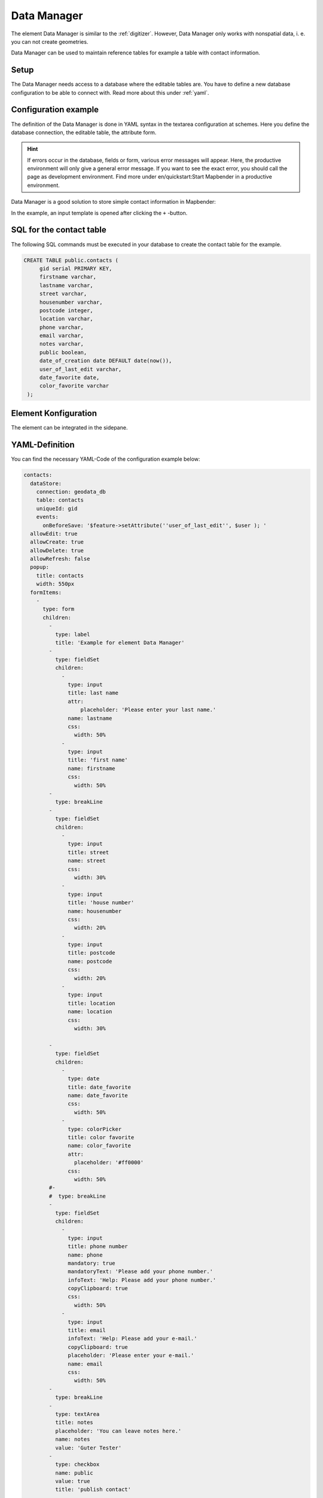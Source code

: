 .. _datamanager:

Data Manager
************

The element Data Manager is similar to the :ref:`digitizer`. 
However, Data Manager only works with nonspatial data, i. e. you can not create geometries.

Data Manager can be used to maintain reference tables for example a table with contact information.

Setup
-----

The Data Manager needs access to a database where the editable tables are. You have to define a new database configuration to be able to connect with. 
Read more about this under :ref:`yaml`.


Configuration example
---------------------

The definition of the Data Manager is done in YAML syntax in the textarea configuration at schemes. Here you define the database connection, the editable table, the attribute form.

.. hint:: If errors occur in the database, fields or form, various error messages will appear. Here, the productive environment will only give a general error message. If you want to see the exact error, you should call the page as development environment. Find more under en/quickstart:Start Mapbender in a productive environment.

Data Manager is a good solution to store simple contact information in Mapbender:

.. image:: ../../../figures/data_manager.png
     :scale: 80

In the example, an input template is opened after clicking the ``+`` -button. 
   
.. image:: ../../../figures/data_manager_form.png
     :scale: 80

SQL for the contact table
--------------------------

The following SQL commands must be executed in your database to create the contact table for the example.

.. code-block:: postgres

   CREATE TABLE public.contacts (
        gid serial PRIMARY KEY,
        firstname varchar,
        lastname varchar,
        street varchar,
        housenumber varchar,
        postcode integer,
        location varchar,
        phone varchar,
        email varchar,
        notes varchar,
        public boolean,
        date_of_creation date DEFAULT date(now()),
        user_of_last_edit varchar,
        date_favorite date,
	color_favorite varchar
    );
     
Element Konfiguration
---------------------

The element can be integrated in the sidepane.
     
.. image:: ../../../figures/data_manager_configuration.png
     :scale: 80

YAML-Definition
---------------

You can find the necessary YAML-Code of the configuration example below:

.. code-block:: yaml

    contacts:
      dataStore:
        connection: geodata_db
        table: contacts
        uniqueId: gid
        events:
          onBeforeSave: '$feature->setAttribute(''user_of_last_edit'', $user ); '    
      allowEdit: true
      allowCreate: true
      allowDelete: true
      allowRefresh: false
      popup:
        title: contacts
        width: 550px
      formItems:
        -
          type: form
          children:
            -
              type: label
              title: 'Example for element Data Manager'        
            -
              type: fieldSet
              children:
                -
                  type: input
                  title: last name
                  attr:
                      placeholder: 'Please enter your last name.'
                  name: lastname
                  css:
                    width: 50%
                -
                  type: input
                  title: 'first name'
                  name: firstname
                  css:
                    width: 50%
            -
              type: breakLine
            -
              type: fieldSet
              children:
                -
                  type: input
                  title: street
                  name: street
                  css:
                    width: 30%
                -
                  type: input
                  title: 'house number'
                  name: housenumber
                  css:
                    width: 20%
                -
                  type: input
                  title: postcode
                  name: postcode
                  css:
                    width: 20%
                -
                  type: input
                  title: location
                  name: location
                  css:
                    width: 30%

            -
              type: fieldSet
              children:
                -
                  type: date
                  title: date_favorite
                  name: date_favorite
                  css:
                    width: 50%
                -
                  type: colorPicker
                  title: color favorite
                  name: color_favorite
                  attr:
                    placeholder: '#ff0000'
                  css:
                    width: 50%
            #-
            #  type: breakLine
            -
              type: fieldSet
              children:
                -
                  type: input
                  title: phone number
                  name: phone
                  mandatory: true
                  mandatoryText: 'Please add your phone number.'
                  infoText: 'Help: Please add your phone number.'
                  copyClipboard: true              
                  css:
                    width: 50%              
                -
                  type: input
                  title: email
                  infoText: 'Help: Please add your e-mail.'
                  copyClipboard: true              
                  placeholder: 'Please enter your e-mail.'
                  name: email
                  css:
                    width: 50%
            -
              type: breakLine
            -
              type: textArea
              title: notes
              placeholder: 'You can leave notes here.'
              name: notes
              value: 'Guter Tester'
            -
              type: checkbox
              name: public
              value: true
              title: 'publish contact'          
            -
              type: text
              title: 'Information'
              text: "'user: ' + data.user_of_last_edit + ' Datum:' + data.date_of_creation\n"           
            - type: radioGroup
              title: Choose one
              name: choice_column_1
              options:
                - label: Option 1
                  value: v1
                - label: Option 2
                  value: v2
                - label: Option 3
                  value: v3                          
              value: v2   # Pre-select second option by default for new items
            - type: select
              title: Select at least one (multiple choice)
              attr:
                required: required
                multiple: multiple
              name: choice_column_2
              options:
                - label: Option 1
                  value: v1
                - label: Option 2 (disabled)
                  value: v2
                  attr:
                    disabled: disabled
                - label: Option 3
                  value: v3
                - label: Option 4
                  value: v4                            
              value: v1,v3   # use comma-separated values for default multi-select value          
      table:
        autoWidth: false
        columns:
          -
            data: lastname
            title: last name
          -
            data: firstname
            title: first name
        info: true
        lenghtChange: false
        ordering: true
        pageLength: 10
        paging: true
        processing: true
        searching: true


